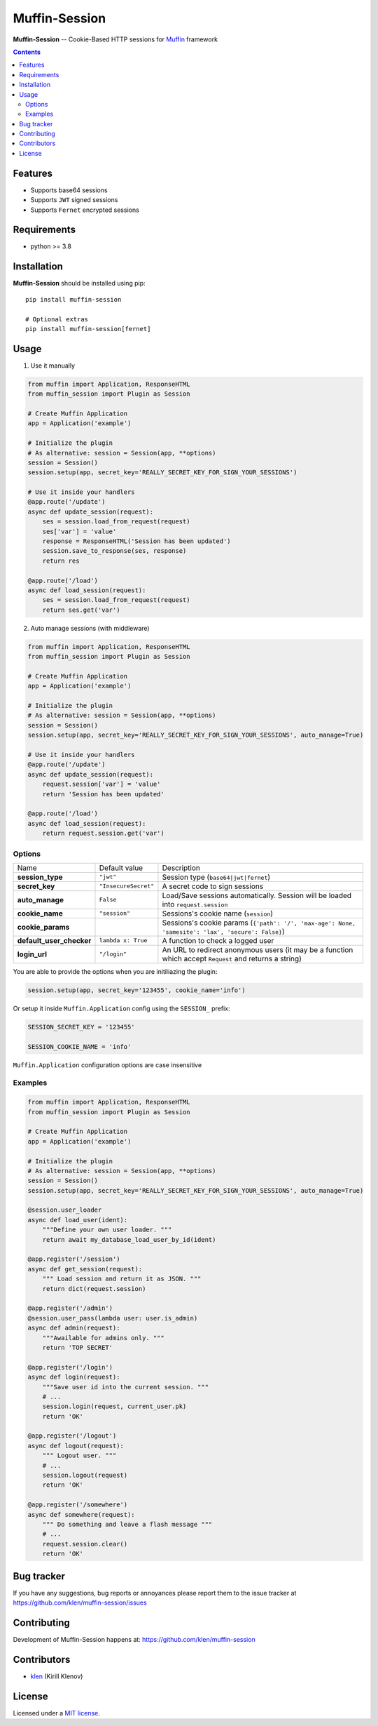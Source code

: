 Muffin-Session
##############

.. _description:

**Muffin-Session** -- Cookie-Based HTTP sessions for Muffin_ framework

.. _badges:

.. image:: https://github.com/klen/muffin-session/workflows/tests/badge.svg
    :target: https://github.com/klen/muffin-session/actions
    :alt: Tests Status

.. image:: https://img.shields.io/pypi/v/muffin-session
    :target: https://pypi.org/project/muffin-session/
    :alt: PYPI Version

.. image:: https://img.shields.io/pypi/pyversions/muffin-session
    :target: https://pypi.org/project/muffin-session/
    :alt: Python Versions

.. _contents:

.. contents::

Features
========

* Supports base64 sessions
* Supports ``JWT`` signed sessions
* Supports ``Fernet`` encrypted sessions

.. _requirements:

Requirements
=============

- python >= 3.8

.. _installation:

Installation
=============

**Muffin-Session** should be installed using pip: ::

    pip install muffin-session

    # Optional extras
    pip install muffin-session[fernet]

.. _usage:

Usage
=====

1. Use it manually

.. code-block:: python

    from muffin import Application, ResponseHTML
    from muffin_session import Plugin as Session

    # Create Muffin Application
    app = Application('example')

    # Initialize the plugin
    # As alternative: session = Session(app, **options)
    session = Session()
    session.setup(app, secret_key='REALLY_SECRET_KEY_FOR_SIGN_YOUR_SESSIONS')

    # Use it inside your handlers
    @app.route('/update')
    async def update_session(request):
        ses = session.load_from_request(request)
        ses['var'] = 'value'
        response = ResponseHTML('Session has been updated')
        session.save_to_response(ses, response)
        return res

    @app.route('/load')
    async def load_session(request):
        ses = session.load_from_request(request)
        return ses.get('var')

2. Auto manage sessions (with middleware)

.. code-block:: python

    from muffin import Application, ResponseHTML
    from muffin_session import Plugin as Session

    # Create Muffin Application
    app = Application('example')

    # Initialize the plugin
    # As alternative: session = Session(app, **options)
    session = Session()
    session.setup(app, secret_key='REALLY_SECRET_KEY_FOR_SIGN_YOUR_SESSIONS', auto_manage=True)

    # Use it inside your handlers
    @app.route('/update')
    async def update_session(request):
        request.session['var'] = 'value'
        return 'Session has been updated'

    @app.route('/load')
    async def load_session(request):
        return request.session.get('var')


Options
-------

=========================== =========================== ===========================
Name                        Default value               Description
--------------------------- --------------------------- ---------------------------
**session_type**            ``"jwt"``                   Session type (``base64|jwt|fernet``)
**secret_key**              ``"InsecureSecret"``        A secret code to sign sessions
**auto_manage**             ``False``                   Load/Save sessions automatically. Session will be loaded into ``request.session``
**cookie_name**             ``"session"``               Sessions's cookie name (``session``)
**cookie_params**                                       Sessions's cookie params (``{'path': '/', 'max-age': None, 'samesite': 'lax', 'secure': False}``)
**default_user_checker**    ``lambda x: True``          A function to check a logged user
**login_url**               ``"/login"``                An URL to redirect anonymous users (it may be a function which accept ``Request`` and returns a string)
=========================== =========================== ===========================


You are able to provide the options when you are initiliazing the plugin:

.. code-block:: python

    session.setup(app, secret_key='123455', cookie_name='info')


Or setup it inside ``Muffin.Application`` config using the ``SESSION_`` prefix:

.. code-block:: python

   SESSION_SECRET_KEY = '123455'

   SESSION_COOKIE_NAME = 'info'

``Muffin.Application`` configuration options are case insensitive


Examples
--------

.. code-block:: python

    from muffin import Application, ResponseHTML
    from muffin_session import Plugin as Session

    # Create Muffin Application
    app = Application('example')

    # Initialize the plugin
    # As alternative: session = Session(app, **options)
    session = Session()
    session.setup(app, secret_key='REALLY_SECRET_KEY_FOR_SIGN_YOUR_SESSIONS', auto_manage=True)

    @session.user_loader
    async def load_user(ident):
        """Define your own user loader. """
        return await my_database_load_user_by_id(ident)

    @app.register('/session')
    async def get_session(request):
        """ Load session and return it as JSON. """
        return dict(request.session)

    @app.register('/admin')
    @session.user_pass(lambda user: user.is_admin)
    async def admin(request):
        """Awailable for admins only. """
        return 'TOP SECRET'

    @app.register('/login')
    async def login(request):
        """Save user id into the current session. """
        # ...
        session.login(request, current_user.pk)
        return 'OK'

    @app.register('/logout')
    async def logout(request):
        """ Logout user. """
        # ...
        session.logout(request)
        return 'OK'

    @app.register('/somewhere')
    async def somewhere(request):
        """ Do something and leave a flash message """
        # ...
        request.session.clear()
        return 'OK'


.. _bugtracker:

Bug tracker
===========

If you have any suggestions, bug reports or
annoyances please report them to the issue tracker
at https://github.com/klen/muffin-session/issues

.. _contributing:

Contributing
============

Development of Muffin-Session happens at: https://github.com/klen/muffin-session


Contributors
=============

* klen_ (Kirill Klenov)

.. _license:

License
========

Licensed under a `MIT license`_.

.. _links:


.. _klen: https://github.com/klen
.. _Muffin: https://github.com/klen/muffin

.. _MIT license: http://opensource.org/licenses/MIT

